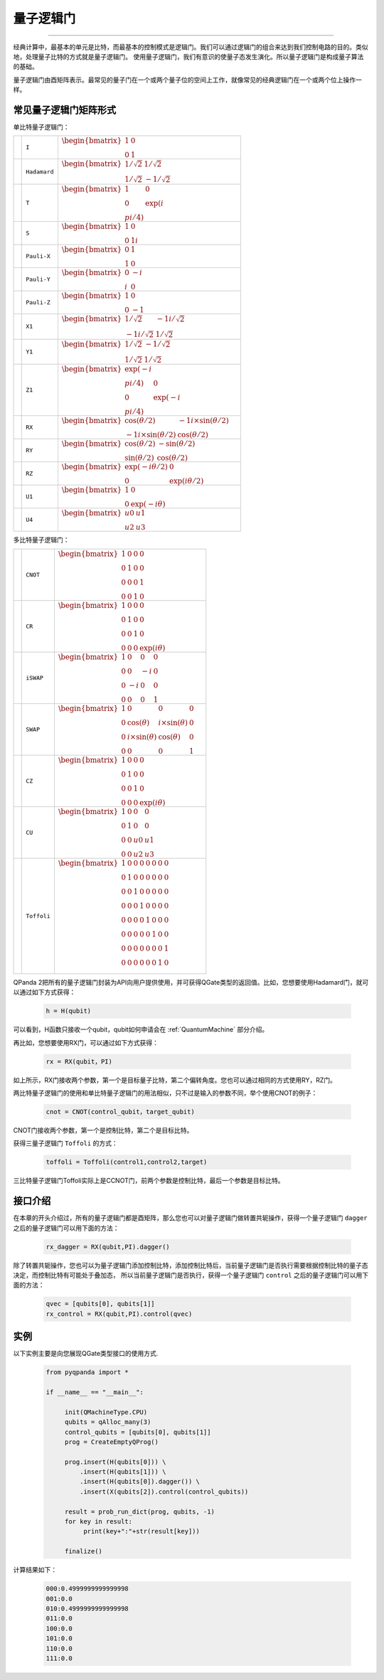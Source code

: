 量子逻辑门
====================
----

经典计算中，最基本的单元是比特，而最基本的控制模式是逻辑门。我们可以通过逻辑门的组合来达到我们控制电路的目的。类似地，处理量子比特的方式就是量子逻辑门。
使用量子逻辑门，我们有意识的使量子态发生演化。所以量子逻辑门是构成量子算法的基础。

量子逻辑门由酉矩阵表示。最常见的量子门在一个或两个量子位的空间上工作，就像常见的经典逻辑门在一个或两个位上操作一样。

常见量子逻辑门矩阵形式
--------------------------------------

.. |I| image:: images/QGate_I.png
   :width: 50px
   :height: 50px

.. |H| image:: images/QGate_H.png
   :width: 50px
   :height: 50px

.. |T| image:: images/QGate_T.png
   :width: 50px
   :height: 50px

.. |S| image:: images/QGate_S.png
   :width: 50px
   :height: 50px

.. |X| image:: images/QGate_X.png
   :width: 50px
   :height: 50px

.. |Y| image:: images/QGate_Y.png
   :width: 50px
   :height: 50px
   
.. |Z| image:: images/QGate_Z.png
   :width: 50px
   :height: 50px

.. |X1| image:: images/QGate_X1.png
   :width: 50px
   :height: 50px

.. |Y1| image:: images/QGate_Y1.png
   :width: 50px
   :height: 50px
   
.. |Z1| image:: images/QGate_Z1.png
   :width: 50px
   :height: 50px

.. |RX| image:: images/QGate_X_Theta.png
   :width: 50px
   :height: 50px

.. |RY| image:: images/QGate_Y_Theta.png
   :width: 50px
   :height: 50px

.. |RZ| image:: images/QGate_Z_Theta.png
   :width: 50px
   :height: 50px

.. |U1| image:: images/QGate_U1.png
   :width: 50px
   :height: 50px

.. |U4| image:: images/QGate_U4.png
   :width: 50px
   :height: 50px

.. |CNOT| image:: images/QGate_CNOT.png
   :width: 50px
   :height: 50px

.. |CR| image:: images/QGate_CR.png
   :width: 50px
   :height: 50px

.. |iSWAP| image:: images/QGate_iSWAP.png
   :width: 50px
   :height: 50px

.. |SWAP| image:: images/QGate_SWAP.png
   :width: 50px
   :height: 50px

.. |CZ| image:: images/QGate_CZ.png
   :width: 50px
   :height: 50px

.. |CU| image:: images/QGate_CU.png
   :width: 50px
   :height: 50px

.. |Toffoli| image:: images/QGate_Toff.png
   :width: 50px
   :height: 50px

单比特量子逻辑门：

======================================================== ======================= =============================================================================
| |I|                                                     | ``I``                     | :math:`\begin{bmatrix} 1 & 0 \\ 0 & 1 \end{bmatrix}\quad`
| |H|                                                     | ``Hadamard``              | :math:`\begin{bmatrix} 1/\sqrt {2} & 1/\sqrt {2} \\ 1/\sqrt {2} & -1/\sqrt {2} \end{bmatrix}\quad`
| |T|                                                     | ``T``                     | :math:`\begin{bmatrix} 1 & 0 \\ 0 & \exp(i\π/4) \end{bmatrix}\quad`
| |S|                                                     | ``S``                     | :math:`\begin{bmatrix} 1 & 0 \\ 0 & 1i \end{bmatrix}\quad`
| |X|                                                     | ``Pauli-X``               | :math:`\begin{bmatrix} 0 & 1 \\ 1 & 0 \end{bmatrix}\quad`
| |Y|                                                     | ``Pauli-Y``               | :math:`\begin{bmatrix} 0 & -i \\ i & 0 \end{bmatrix}\quad`
| |Z|                                                     | ``Pauli-Z``               | :math:`\begin{bmatrix} 1 & 0 \\ 0 & -1 \end{bmatrix}\quad`
| |X1|                                                    | ``X1``                    | :math:`\begin{bmatrix} 1/\sqrt {2} & -1i/\sqrt {2} \\ -1i/\sqrt {2} & 1/\sqrt {2} \end{bmatrix}\quad`
| |Y1|                                                    | ``Y1``                    | :math:`\begin{bmatrix} 1/\sqrt {2} & -1/\sqrt {2} \\ 1/\sqrt {2} & 1/\sqrt {2} \end{bmatrix}\quad`
| |Z1|                                                    | ``Z1``                    | :math:`\begin{bmatrix} \exp(-i\π/4) & 0 \\ 0 & \exp(-i\π/4) \end{bmatrix}\quad`
| |RX|                                                    | ``RX``                    | :math:`\begin{bmatrix} \cos(\theta/2) & -1i×\sin(\theta/2) \\ -1i×\sin(\theta/2) & \cos(\theta/2) \end{bmatrix}\quad`
| |RY|                                                    | ``RY``                    | :math:`\begin{bmatrix} \cos(\theta/2) & -\sin(\theta/2) \\ \sin(\theta/2) & \cos(\theta/2) \end{bmatrix}\quad`
| |RZ|                                                    | ``RZ``                    | :math:`\begin{bmatrix} \exp(-i\theta/2) & 0 \\ 0 & \exp(i\theta/2) \end{bmatrix}\quad`
| |U1|                                                    | ``U1``                    | :math:`\begin{bmatrix} 1 & 0 \\ 0 & \exp(-i\theta) \end{bmatrix}\quad`
| |U4|                                                    | ``U4``                    | :math:`\begin{bmatrix} u0 & u1 \\ u2 & u3 \end{bmatrix}\quad`
======================================================== ======================= =============================================================================

多比特量子逻辑门：

============================================================ =========================== ========================================================================================================
| |CNOT|                                                      | ``CNOT``                  | :math:`\begin{bmatrix} 1 & 0 & 0 & 0  \\ 0 & 1 & 0 & 0 \\ 0 & 0 & 0 & 1 \\ 0 & 0 & 1 & 0 \end{bmatrix}\quad`
| |CR|                                                        | ``CR``                    | :math:`\begin{bmatrix} 1 & 0 & 0 & 0  \\ 0 & 1 & 0 & 0 \\ 0 & 0 & 1 & 0 \\ 0 & 0 & 0 & \exp(i\theta) \end{bmatrix}\quad`
| |iSWAP|                                                     | ``iSWAP``                 | :math:`\begin{bmatrix} 1 & 0 & 0 & 0  \\ 0 & 0 & -i & 0 \\ 0 & -i & 0 & 0 \\ 0 & 0 & 0 & 1 \end{bmatrix}\quad`
| |SWAP|                                                      | ``SWAP``                  | :math:`\begin{bmatrix} 1 & 0 & 0 & 0  \\ 0 & \cos(\theta) & i×\sin(\theta) & 0 \\ 0 & i×\sin(\theta) & \cos(\theta) & 0 \\ 0 & 0 & 0 & 1 \end{bmatrix}\quad`
| |CZ|                                                        | ``CZ``                    | :math:`\begin{bmatrix} 1 & 0 & 0 & 0  \\ 0 & 1 & 0 & 0 \\ 0 & 0 & 1 & 0 \\ 0 & 0 & 0 & \exp(i\theta) \end{bmatrix}\quad`
| |CU|                                                        | ``CU``                    | :math:`\begin{bmatrix} 1 & 0 & 0 & 0  \\ 0 & 1 & 0 & 0 \\ 0 & 0 & u0 & u1 \\ 0 & 0 & u2 & u3 \end{bmatrix}\quad`
| |Toffoli|                                                   | ``Toffoli``               | :math:`\begin{bmatrix} 1 & 0 & 0 & 0 & 0 & 0 & 0 & 0 \\ 0 & 1 & 0 & 0 & 0 & 0 & 0 & 0 \\ 0 & 0 & 1 & 0 & 0 & 0 & 0 & 0 \\ 0 & 0 & 0 & 1 & 0 & 0 & 0 & 0 \\ 0 & 0 & 0 & 0 & 1 & 0 & 0 & 0  \\ 0 & 0 & 0 & 0 & 0 & 1 & 0 & 0 \\ 0 & 0 & 0 & 0 & 0 & 0 & 0 & 1  \\ 0 & 0 & 0 & 0 & 0 & 0 & 1 & 0 \\ \end{bmatrix}\quad`
============================================================ =========================== ========================================================================================================


.. _api_introduction:

QPanda 2把所有的量子逻辑门封装为API向用户提供使用，并可获得QGate类型的返回值。比如，您想要使用Hadamard门，就可以通过如下方式获得：

     .. code-block:: python
          
          h = H(qubit)

可以看到，H函数只接收一个qubit，qubit如何申请会在 :ref:`QuantumMachine` 部分介绍。

再比如，您想要使用RX门，可以通过如下方式获得：

     .. code-block:: python
          
          rx = RX(qubit，PI)

如上所示，RX门接收两个参数，第一个是目标量子比特，第二个偏转角度。您也可以通过相同的方式使用RY，RZ门。

两比特量子逻辑门的使用和单比特量子逻辑门的用法相似，只不过是输入的参数不同，举个使用CNOT的例子：

     .. code-block:: python
          
          cnot = CNOT(control_qubit，target_qubit)

CNOT门接收两个参数，第一个是控制比特，第二个是目标比特。

获得三量子逻辑门 ``Toffoli`` 的方式：

     .. code-block:: python

          toffoli = Toffoli(control1,control2,target)

三比特量子逻辑门Toffoli实际上是CCNOT门，前两个参数是控制比特，最后一个参数是目标比特。

接口介绍
----------------

在本章的开头介绍过，所有的量子逻辑门都是酉矩阵，那么您也可以对量子逻辑门做转置共轭操作，获得一个量子逻辑门 ``dagger`` 之后的量子逻辑门可以用下面的方法：

     .. code-block:: python
          
          rx_dagger = RX(qubit,PI).dagger()

除了转置共轭操作，您也可以为量子逻辑门添加控制比特，添加控制比特后，当前量子逻辑门是否执行需要根据控制比特的量子态决定，而控制比特有可能处于叠加态，
所以当前量子逻辑门是否执行，获得一个量子逻辑门 ``control`` 之后的量子逻辑门可以用下面的方法：

     .. code-block:: python
          
          qvec = [qubits[0], qubits[1]]
          rx_control = RX(qubit,PI).control(qvec)


实例
----------------

以下实例主要是向您展现QGate类型接口的使用方式.

    .. code-block:: python

          from pyqpanda import *

          if __name__ == "__main__":

               init(QMachineType.CPU)
               qubits = qAlloc_many(3)
               control_qubits = [qubits[0], qubits[1]]
               prog = CreateEmptyQProg()

               prog.insert(H(qubits[0])) \
                   .insert(H(qubits[1])) \
                   .insert(H(qubits[0]).dagger()) \
                   .insert(X(qubits[2]).control(control_qubits))

               result = prob_run_dict(prog, qubits, -1)
               for key in result:
                    print(key+":"+str(result[key]))
               
               finalize()

计算结果如下：

    .. code-block:: python
        
          000:0.4999999999999998
          001:0.0
          010:0.4999999999999998
          011:0.0
          100:0.0
          101:0.0
          110:0.0
          111:0.0
